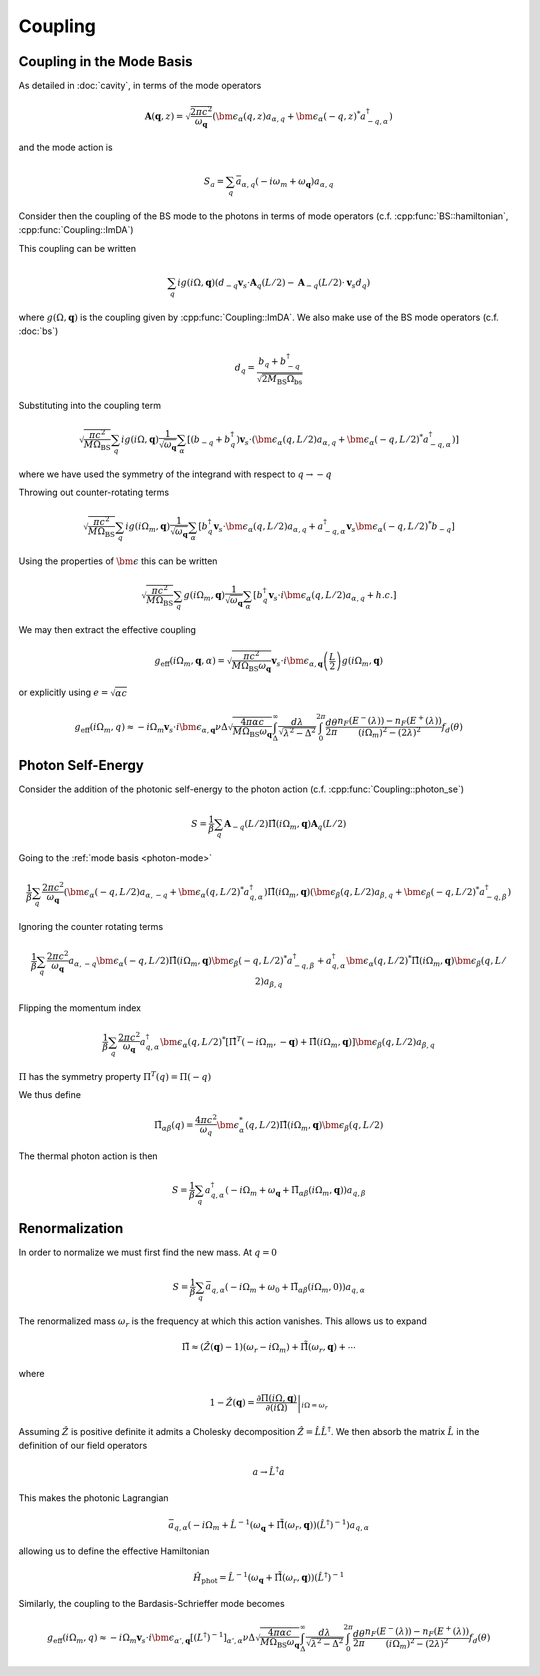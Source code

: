 Coupling
=========

Coupling in the Mode Basis
--------------------------

As detailed in :doc:`cavity`, in terms of the mode operators

.. math::

    \mathbf{A}(\mathbf{q}, z) = \sqrt{\frac{2\pi c^2}{\omega_\mathbf{q}}}\left(\bm{\epsilon}_\alpha(q, z) a_{\alpha,q} + \bm{\epsilon}_\alpha(-q, z)^* a^\dagger_{-q, \alpha}\right)

and the mode action is

.. math::

    S_a = \sum_q \bar{a}_{\alpha, q}(-i \omega_m + \omega_\mathbf{q}) a_{\alpha, q}

Consider then the coupling of the BS mode to the photons in terms of mode operators (c.f. :cpp:func:`BS::hamiltonian`, :cpp:func:`Coupling::ImDA`)

This coupling can be written

 .. math::

    \sum_q i g(i \Omega, \mathbf{q}) \left(d_{-q} \mathbf{v}_s \cdot \mathbf{A}_q(L/2) - \mathbf{A}_{-q}(L/2)\cdot \mathbf{v}_s d_q\right)

where :math:`g(\Omega, \mathbf{q})` is the coupling given by :cpp:func:`Coupling::ImDA`.
We also make use of the BS mode operators (c.f. :doc:`bs`)

.. math::

    d_q = \frac{b_q + b^\dagger_{-q}}{\sqrt{2 M_\text{BS} \Omega_\text{bs}}}


Substituting into the coupling term

 .. math::

   \sqrt{\frac{\pi c^2}{M \Omega_\text{BS}}} \sum_q i g(i \Omega, \mathbf{q})\frac{1}{\sqrt{\omega_\mathbf{q}}}
   \sum_\alpha
   \left[
     \left(b_{-q} + b^\dagger_{q}\right)\mathbf{v}_s \cdot \left(\bm{\epsilon}_\alpha(q, L/2) a_{\alpha,q} + \bm{\epsilon}_\alpha(-q, L/2)^* a^\dagger_{-q, \alpha}\right)
   \right]

where we have used the symmetry of the integrand with respect to :math:`q\to-q`


Throwing out counter-rotating terms


 .. math::

   \sqrt{\frac{\pi c^2}{M \Omega_\text{BS}}} \sum_q i g(i \Omega_m, \mathbf{q})\frac{1}{\sqrt{\omega_\mathbf{q}}}
   \sum_\alpha
   \left[
     b^\dagger_{q}\mathbf{v}_s \cdot \bm{\epsilon}_\alpha(q, L/2) a_{\alpha,q}
     + a^\dagger_{-q, \alpha}\mathbf{v}_s\bm{\epsilon}_\alpha(-q, L/2)^*b_{-q}
   \right]

Using the properties of :math:`\bm{\epsilon}` this can be written


.. math::
   \sqrt{\frac{\pi c^2 }{M \Omega_\text{BS}}} \sum_q  g(i \Omega_m, \mathbf{q})\frac{1}{\sqrt{\omega_\mathbf{q}}}
   \sum_\alpha
   \left[
     b^\dagger_{q}\mathbf{v}_s \cdot i\bm{\epsilon}_\alpha(q, L/2) a_{\alpha,q}
     + h.c.
   \right]

We may then extract the effective coupling

.. math::

    g_\text{eff}(i\Omega_m, \mathbf{q}, \alpha) = \sqrt{\frac{\pi c^2 }{M \Omega_\text{BS}\omega_{\mathbf{q}}}}
    \mathbf{v}_s\cdot i\bm{\epsilon}_{\alpha,\mathbf{q}}\left(\frac{L}{2}\right)g(i\Omega_m, \mathbf{q})

or explicitly using :math:`e = \sqrt{\alpha c}`

.. math::

   g_\text{eff}(i\Omega_m, q) \approx -i \Omega_m \mathbf{v}_s\cdot i\bm{\epsilon}_{\alpha,\mathbf{q}}
   \nu \Delta \sqrt{\frac{4\pi\alpha c}{M \Omega_\text{BS}\omega_{\mathbf{q}}}}
    \int_\Delta^\infty
   \frac{d\lambda}{\sqrt{\lambda^2 - \Delta^2}}
   \int_0^{2\pi}\frac{d\theta}{2\pi}
   \frac{n_F(E^-(\lambda))-n_F(E^+(\lambda))}{(i\Omega_m)^2 -
   (2\lambda)^2}f_d(\theta)

Photon Self-Energy
------------------

Consider the addition of the photonic self-energy to the photon action (c.f. :cpp:func:`Coupling::photon_se`)

.. math::

    S = \frac{1}{\beta}\sum_q\mathbf{A}_{-q}(L/2)
        \hat{\Pi}(i\Omega_m, \mathbf q)\mathbf{A}_q(L/2)

Going to the :ref:`mode basis <photon-mode>`

.. math::

    \frac{1}{\beta}\sum_{q}
    \frac{2\pi c^2}{\omega_\mathbf{q}}
    \left(\bm{\epsilon}_\alpha(-q, L/2) a_{\alpha,-q} + \bm{\epsilon}_\alpha(q, L/2)^* a^\dagger_{q, \alpha}\right)
    \hat{\Pi}(i \Omega_m, \mathbf q)
    \left(\bm{\epsilon}_\beta(q, L/2) a_{\beta,q} + \bm{\epsilon}_\beta(-q, L/2)^* a^\dagger_{-q, \beta}\right)

Ignoring the counter rotating terms

.. math::

    \frac{1}{\beta}\sum_{q}
    \frac{2\pi c^2}{\omega_\mathbf{q}}
     a_{\alpha,-q}\bm{\epsilon}_\alpha(-q, L/2)
    \hat{\Pi}(i \Omega_m, \mathbf q)
    \bm{\epsilon}_\beta(-q, L/2)^* a^\dagger_{-q, \beta}
    +
    a^\dagger_{q, \alpha}\bm{\epsilon}_\alpha(q, L/2)^* 
    \hat{\Pi}(i \Omega_m, \mathbf q)
    \bm{\epsilon}_\beta(q, L/2) a_{\beta,q}

Flipping the momentum index 

.. math::

    \frac{1}{\beta}\sum_{q}
    \frac{2\pi c^2}{\omega_\mathbf{q}}
     a^\dagger_{q, \alpha} 
    \bm{\epsilon}_\alpha(q, L/2)^* 
     \left[
    \hat{\Pi}^T(-i \Omega_m, -\mathbf q)
    +
    \hat{\Pi}(i \Omega_m, \mathbf q)
    \right]
    \bm{\epsilon}_\beta(q, L/2)
    a_{\beta,q}

:math:`\Pi` has the symmetry property :math:`\Pi^T(q) = \Pi(-q)`

We thus define

.. math::

   \tilde{\Pi}_{\alpha\beta}(q) = \frac{4\pi c^2}{\omega_q}\bm{\epsilon}^*_\alpha(q, L/2)
    \hat{\Pi}(i\Omega_m, \mathbf q)
    \bm{\epsilon}_\beta(q, L/2)

The thermal photon action is then

.. math::

    S = \frac{1}{\beta}\sum_q a^\dagger_{q, \alpha}\left(-i\Omega_m + \omega_\mathbf{q} + \tilde{\Pi}_{\alpha\beta}(i \Omega_m, \mathbf{q})\right)a_{q,\beta}


Renormalization
---------------

In order to normalize we must first find the new mass.
At :math:`q=0`

.. math::

   S = \frac{1}{\beta} \sum_q \bar{a}_{q, \alpha}\left(
       -i\Omega_m + \omega_0 + \tilde{\Pi}_{\alpha\beta}(i \Omega_m, 0)
       \right)a_{q, \alpha}

The renormalized mass :math:`\omega_r` is the frequency at which this action vanishes.
This allows us to expand

.. math::

    \tilde{\Pi} \approx (\hat{Z}(\mathbf q)-1)\left(\omega_r - i \Omega_m\right) + \hat{\tilde{\Pi}}(\omega_r, \mathbf{q}) + \cdots

where

.. math::

    1 - \hat{Z}(\mathbf q) = \left.\frac{\partial\Pi(i\Omega, \mathbf{q})}{\partial(i\Omega)}\right|_{i\Omega=\omega_r}


Assuming :math:`\hat{Z}` is positive definite it admits a Cholesky decomposition :math:`\hat{Z} = \hat{L} \hat{L}^\dagger`.
We then absorb the matrix :math:`\hat{L}` in the definition of our field operators

.. math::

    a \to \hat{L}^\dagger a

This makes the photonic Lagrangian

.. math::

    \bar{a}_{q, \alpha}
    \left(-i\Omega_m + \hat{L}^{-1}\left(\omega_\mathbf{q} +\hat{\tilde{\Pi}}(\omega_r, \mathbf{q})\right)(\hat{L}^{\dagger})^{-1}
    \right) a_{q, \alpha}

allowing us to define the effective Hamiltonian

.. math::

    \hat{H}_\text{phot} = 
    \hat{L}^{-1}\left(\omega_\mathbf{q} +\hat{\tilde{\Pi}}(\omega_r, \mathbf{q})\right)(\hat{L}^{\dagger})^{-1}

Similarly, the coupling to the Bardasis-Schrieffer mode becomes


.. math::

   g_\text{eff}(i\Omega_m, q) \approx -i \Omega_m \mathbf{v}_s\cdot i\bm{\epsilon}_{\alpha',\mathbf{q}} 
   \left[(L^\dagger)^{-1}\right]_{\alpha',\alpha}
   \nu \Delta \sqrt{\frac{4\pi \alpha c}{M \Omega_\text{BS}\omega_{\mathbf{q}}}}
    \int_\Delta^\infty
   \frac{d\lambda}{\sqrt{\lambda^2 - \Delta^2}}
   \int_0^{2\pi}\frac{d\theta}{2\pi}
   \frac{n_F(E^-(\lambda))-n_F(E^+(\lambda))}{(i\Omega_m)^2 -
   (2\lambda)^2}f_d(\theta)

.. autodoxygenfile:: coupling.h
